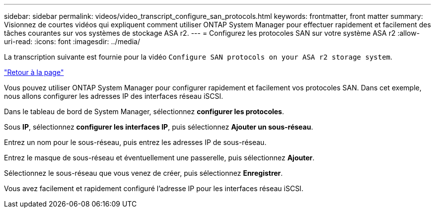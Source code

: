 ---
sidebar: sidebar 
permalink: videos/video_transcript_configure_san_protocols.html 
keywords: frontmatter, front matter 
summary: Visionnez de courtes vidéos qui expliquent comment utiliser ONTAP System Manager pour effectuer rapidement et facilement des tâches courantes sur vos systèmes de stockage ASA r2. 
---
= Configurez les protocoles SAN sur votre système ASA r2
:allow-uri-read: 
:icons: font
:imagesdir: ../media/


[role="lead"]
La transcription suivante est fournie pour la vidéo `Configure SAN protocols on your ASA r2 storage system`.

link:videos-common-tasks.html#video_transcript_return_configure_san_protocols["Retour à la page"]

Vous pouvez utiliser ONTAP System Manager pour configurer rapidement et facilement vos protocoles SAN. Dans cet exemple, nous allons configurer les adresses IP des interfaces réseau iSCSI.

Dans le tableau de bord de System Manager, sélectionnez *configurer les protocoles*.

Sous *IP*, sélectionnez *configurer les interfaces IP*, puis sélectionnez *Ajouter un sous-réseau*.

Entrez un nom pour le sous-réseau, puis entrez les adresses IP de sous-réseau.

Entrez le masque de sous-réseau et éventuellement une passerelle, puis sélectionnez *Ajouter*.

Sélectionnez le sous-réseau que vous venez de créer, puis sélectionnez *Enregistrer*.

Vous avez facilement et rapidement configuré l'adresse IP pour les interfaces réseau iSCSI.
